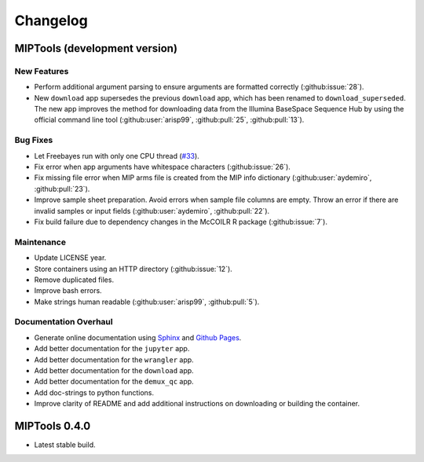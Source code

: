 =========
Changelog
=========

MIPTools (development version)
==============================

New Features
------------

-  Perform additional argument parsing to ensure arguments are formatted
   correctly (:github:issue:`28`).
-  New ``download`` app supersedes the previous ``download`` app, which has
   been renamed to ``download_superseded``. The new app improves the method for
   downloading data from the Illumina BaseSpace Sequence Hub by using the
   official command line tool (:github:user:`arisp99`, :github:pull:`25`,
   :github:pull:`13`).

Bug Fixes
---------

-  Let Freebayes run with only one CPU thread (`#33
   <https://github.com/bailey-lab/MIPTools/issues/33>`_).
-  Fix error when app arguments have whitespace characters (:github:issue:`26`).
-  Fix missing file error when MIP arms file is created from the MIP
   info dictionary (:github:user:`aydemiro`, :github:pull:`23`).
-  Improve sample sheet preparation. Avoid errors when sample file
   columns are empty. Throw an error if there are invalid samples or
   input fields (:github:user:`aydemiro`, :github:pull:`22`).
-  Fix build failure due to dependency changes in the McCOILR R package
   (:github:issue:`7`).

Maintenance
-----------

-  Update LICENSE year.
-  Store containers using an HTTP directory (:github:issue:`12`).
-  Remove duplicated files.
-  Improve bash errors.
-  Make strings human readable (:github:user:`arisp99`, :github:pull:`5`).

Documentation Overhaul
----------------------

-  Generate online documentation using
   `Sphinx <https://www.sphinx-doc.org/en/master/index.html>`__ and
   `Github Pages <https://pages.github.com/>`__.
-  Add better documentation for the ``jupyter`` app.
-  Add better documentation for the ``wrangler`` app.
-  Add better documentation for the ``download`` app.
-  Add better documentation for the ``demux_qc`` app.
-  Add doc-strings to python functions.
-  Improve clarity of README and add additional instructions on
   downloading or building the container.

MIPTools 0.4.0
==============================

-  Latest stable build.
